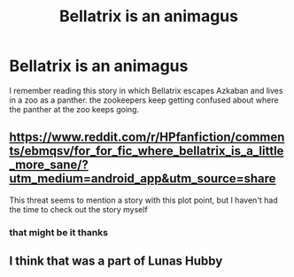 #+TITLE: Bellatrix is an animagus

* Bellatrix is an animagus
:PROPERTIES:
:Author: CheckmateBen
:Score: 8
:DateUnix: 1618949172.0
:DateShort: 2021-Apr-21
:FlairText: What's That Fic?
:END:
I remember reading this story in which Bellatrix escapes Azkaban and lives in a zoo as a panther. the zookeepers keep getting confused about where the panther at the zoo keeps going.


** [[https://www.reddit.com/r/HPfanfiction/comments/ebmqsv/for_for_fic_where_bellatrix_is_a_little_more_sane/?utm_medium=android_app&utm_source=share]]

This threat seems to mention a story with this plot point, but I haven't had the time to check out the story myself
:PROPERTIES:
:Author: LinaHime
:Score: 1
:DateUnix: 1618955399.0
:DateShort: 2021-Apr-21
:END:

*** that might be it thanks
:PROPERTIES:
:Author: CheckmateBen
:Score: 2
:DateUnix: 1618955765.0
:DateShort: 2021-Apr-21
:END:


** I think that was a part of Lunas Hubby
:PROPERTIES:
:Author: MediumS_izedChungus
:Score: 1
:DateUnix: 1618960086.0
:DateShort: 2021-Apr-21
:END:
